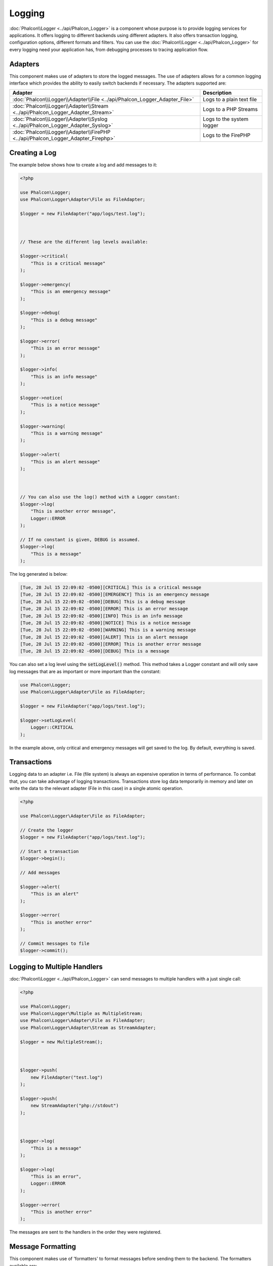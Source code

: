 Logging
=======

:doc:`Phalcon\\Logger <../api/Phalcon_Logger>` is a component whose purpose is to provide logging services for applications. It offers logging to different backends using different adapters. It also offers transaction logging, configuration options, different formats and filters. You can use the :doc:`Phalcon\\Logger <../api/Phalcon_Logger>` for every logging need your application has, from debugging processes to tracing application flow.

Adapters
--------
This component makes use of adapters to store the logged messages. The use of adapters allows for a common logging interface
which provides the ability to easily switch backends if necessary. The adapters supported are:

+----------------------------------------------------------------------------------+---------------------------+
| Adapter                                                                          | Description               |
+==================================================================================+===========================+
| :doc:`Phalcon\\Logger\\Adapter\\File <../api/Phalcon_Logger_Adapter_File>`       | Logs to a plain text file |
+----------------------------------------------------------------------------------+---------------------------+
| :doc:`Phalcon\\Logger\\Adapter\\Stream <../api/Phalcon_Logger_Adapter_Stream>`   | Logs to a PHP Streams     |
+----------------------------------------------------------------------------------+---------------------------+
| :doc:`Phalcon\\Logger\\Adapter\\Syslog <../api/Phalcon_Logger_Adapter_Syslog>`   | Logs to the system logger |
+----------------------------------------------------------------------------------+---------------------------+
| :doc:`Phalcon\\Logger\\Adapter\\FirePHP <../api/Phalcon_Logger_Adapter_Firephp>` | Logs to the FirePHP       |
+----------------------------------------------------------------------------------+---------------------------+

Creating a Log
--------------
The example below shows how to create a log and add messages to it:

.. code-block:: php

    <?php

    use Phalcon\Logger;
    use Phalcon\Logger\Adapter\File as FileAdapter;

    $logger = new FileAdapter("app/logs/test.log");



    // These are the different log levels available:

    $logger->critical(
        "This is a critical message"
    );

    $logger->emergency(
        "This is an emergency message"
    );

    $logger->debug(
        "This is a debug message"
    );

    $logger->error(
        "This is an error message"
    );

    $logger->info(
        "This is an info message"
    );

    $logger->notice(
        "This is a notice message"
    );

    $logger->warning(
        "This is a warning message"
    );

    $logger->alert(
        "This is an alert message"
    );



    // You can also use the log() method with a Logger constant:
    $logger->log(
        "This is another error message",
        Logger::ERROR
    );

    // If no constant is given, DEBUG is assumed.
    $logger->log(
        "This is a message"
    );

The log generated is below:

.. code-block:: none

    [Tue, 28 Jul 15 22:09:02 -0500][CRITICAL] This is a critical message
    [Tue, 28 Jul 15 22:09:02 -0500][EMERGENCY] This is an emergency message
    [Tue, 28 Jul 15 22:09:02 -0500][DEBUG] This is a debug message
    [Tue, 28 Jul 15 22:09:02 -0500][ERROR] This is an error message
    [Tue, 28 Jul 15 22:09:02 -0500][INFO] This is an info message
    [Tue, 28 Jul 15 22:09:02 -0500][NOTICE] This is a notice message
    [Tue, 28 Jul 15 22:09:02 -0500][WARNING] This is a warning message
    [Tue, 28 Jul 15 22:09:02 -0500][ALERT] This is an alert message
    [Tue, 28 Jul 15 22:09:02 -0500][ERROR] This is another error message
    [Tue, 28 Jul 15 22:09:02 -0500][DEBUG] This is a message

You can also set a log level using the :code:`setLogLevel()` method. This method takes a Logger constant and will only save log messages that are as important or more important than the constant:

.. code-block:: php

    use Phalcon\Logger;
    use Phalcon\Logger\Adapter\File as FileAdapter;

    $logger = new FileAdapter("app/logs/test.log");

    $logger->setLogLevel(
        Logger::CRITICAL
    );

In the example above, only critical and emergency messages will get saved to the log. By default, everything is saved.

Transactions
------------
Logging data to an adapter i.e. File (file system) is always an expensive operation in terms of performance. To combat that, you
can take advantage of logging transactions. Transactions store log data temporarily in memory and later on write the data to the
relevant adapter (File in this case) in a single atomic operation.

.. code-block:: php

    <?php

    use Phalcon\Logger\Adapter\File as FileAdapter;

    // Create the logger
    $logger = new FileAdapter("app/logs/test.log");

    // Start a transaction
    $logger->begin();

    // Add messages

    $logger->alert(
        "This is an alert"
    );

    $logger->error(
        "This is another error"
    );

    // Commit messages to file
    $logger->commit();

Logging to Multiple Handlers
----------------------------
:doc:`Phalcon\\Logger <../api/Phalcon_Logger>` can send messages to multiple handlers with a just single call:

.. code-block:: php

    <?php

    use Phalcon\Logger;
    use Phalcon\Logger\Multiple as MultipleStream;
    use Phalcon\Logger\Adapter\File as FileAdapter;
    use Phalcon\Logger\Adapter\Stream as StreamAdapter;

    $logger = new MultipleStream();



    $logger->push(
        new FileAdapter("test.log")
    );

    $logger->push(
        new StreamAdapter("php://stdout")
    );



    $logger->log(
        "This is a message"
    );

    $logger->log(
        "This is an error",
        Logger::ERROR
    );

    $logger->error(
        "This is another error"
    );

The messages are sent to the handlers in the order they were registered.

Message Formatting
------------------
This component makes use of 'formatters' to format messages before sending them to the backend. The formatters available are:

+--------------------------------------------------------------------------------------+----------------------------------------------------------+
| Adapter                                                                              | Description                                              |
+======================================================================================+==========================================================+
| :doc:`Phalcon\\Logger\\Formatter\\Line <../api/Phalcon_Logger_Formatter_Line>`       | Formats the messages using a one-line string             |
+--------------------------------------------------------------------------------------+----------------------------------------------------------+
| :doc:`Phalcon\\Logger\\Formatter\\Firephp <../api/Phalcon_Logger_Formatter_Firephp>` | Formats the messages so that they can be sent to FirePHP |
+--------------------------------------------------------------------------------------+----------------------------------------------------------+
| :doc:`Phalcon\\Logger\\Formatter\\Json <../api/Phalcon_Logger_Formatter_Json>`       | Prepares a message to be encoded with JSON               |
+--------------------------------------------------------------------------------------+----------------------------------------------------------+
| :doc:`Phalcon\\Logger\\Formatter\\Syslog <../api/Phalcon_Logger_Formatter_Syslog>`   | Prepares a message to be sent to syslog                  |
+--------------------------------------------------------------------------------------+----------------------------------------------------------+

Line Formatter
^^^^^^^^^^^^^^
Formats the messages using a one-line string. The default logging format is:

.. code-block:: none

    [%date%][%type%] %message%

You can change the default format using :code:`setFormat()`, this allows you to change the format of the logged
messages by defining your own. The log format variables allowed are:

+-----------+------------------------------------------+
| Variable  | Description                              |
+===========+==========================================+
| %message% | The message itself expected to be logged |
+-----------+------------------------------------------+
| %date%    | Date the message was added               |
+-----------+------------------------------------------+
| %type%    | Uppercase string with message type       |
+-----------+------------------------------------------+

The example below shows how to change the log format:

.. code-block:: php

    <?php

    use Phalcon\Logger\Formatter\Line as LineFormatter;

    $formatter = new LineFormatter("%date% - %message%");

    // Changing the logger format
    $logger->setFormatter($formatter);

Implementing your own formatters
^^^^^^^^^^^^^^^^^^^^^^^^^^^^^^^^
The :doc:`Phalcon\\Logger\\FormatterInterface <../api/Phalcon_Logger_FormatterInterface>` interface must be implemented in order to
create your own logger formatter or extend the existing ones.

Adapters
--------
The following examples show the basic use of each adapter:

Stream Logger
^^^^^^^^^^^^^
The stream logger writes messages to a valid registered stream in PHP. A list of streams is available `here <http://php.net/manual/en/wrappers.php>`_:

.. code-block:: php

    <?php

    use Phalcon\Logger\Adapter\Stream as StreamAdapter;

    // Opens a stream using zlib compression
    $logger = new StreamAdapter("compress.zlib://week.log.gz");

    // Writes the logs to stderr
    $logger = new StreamAdapter("php://stderr");

File Logger
^^^^^^^^^^^
This logger uses plain files to log any kind of data. By default all logger files are opened using
append mode which opens the files for writing only; placing the file pointer at the end of the file.
If the file does not exist, an attempt will be made to create it. You can change this mode by passing additional options to the constructor:

.. code-block:: php

    <?php

    use Phalcon\Logger\Adapter\File as FileAdapter;

    // Create the file logger in 'w' mode
    $logger = new FileAdapter(
        "app/logs/test.log",
        [
            "mode" => "w",
        ]
    );

Syslog Logger
^^^^^^^^^^^^^
This logger sends messages to the system logger. The syslog behavior may vary from one operating system to another.

.. code-block:: php

    <?php

    use Phalcon\Logger\Adapter\Syslog as SyslogAdapter;

    // Basic Usage
    $logger = new SyslogAdapter(null);

    // Setting ident/mode/facility
    $logger = new SyslogAdapter(
        "ident-name",
        [
            "option"   => LOG_NDELAY,
            "facility" => LOG_MAIL,
        ]
    );

FirePHP Logger
^^^^^^^^^^^^^^
This logger sends messages in HTTP response headers that are displayed by `FirePHP <http://www.firephp.org/>`_,
a `Firebug <http://getfirebug.com/>`_ extension for Firefox.

.. code-block:: php

    <?php

    use Phalcon\Logger;
    use Phalcon\Logger\Adapter\Firephp as Firephp;

    $logger = new Firephp("");



    $logger->log(
        "This is a message"
    );

    $logger->log(
        "This is an error",
        Logger::ERROR
    );

    $logger->error(
        "This is another error"
    );

Implementing your own adapters
^^^^^^^^^^^^^^^^^^^^^^^^^^^^^^
The :doc:`Phalcon\\Logger\\AdapterInterface <../api/Phalcon_Logger_AdapterInterface>` interface must be implemented in order to
create your own logger adapters or extend the existing ones.
